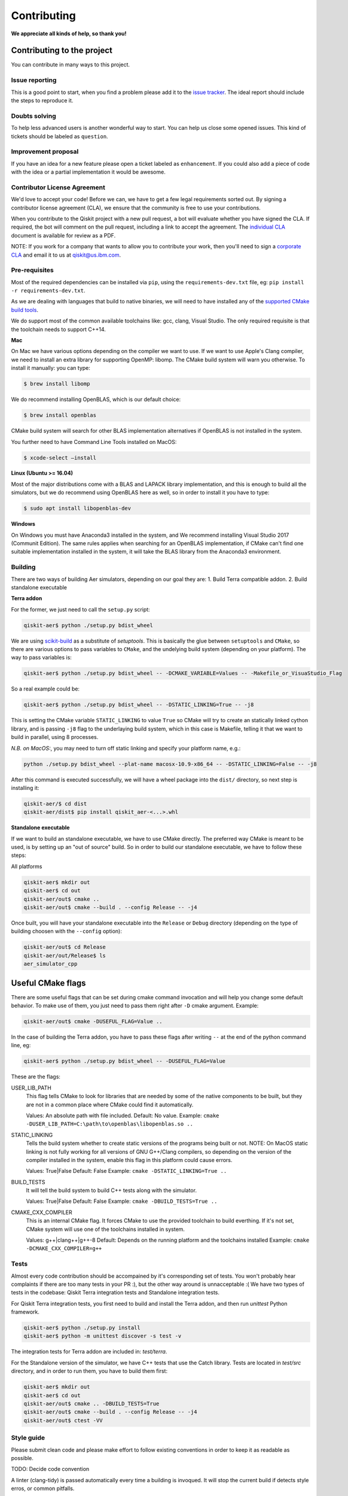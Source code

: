 Contributing
============

**We appreciate all kinds of help, so thank you!**

Contributing to the project
---------------------------

You can contribute in many ways to this project.

Issue reporting
~~~~~~~~~~~~~~~

This is a good point to start, when you find a problem please add
it to the `issue tracker <https://github.com/Qiskit/qiskit-aer/issues>`_.
The ideal report should include the steps to reproduce it.

Doubts solving
~~~~~~~~~~~~~~

To help less advanced users is another wonderful way to start. You can
help us close some opened issues. This kind of tickets should be
labeled as ``question``.

Improvement proposal
~~~~~~~~~~~~~~~~~~~~

If you have an idea for a new feature please open a ticket labeled as
``enhancement``. If you could also add a piece of code with the idea
or a partial implementation it would be awesome.

Contributor License Agreement
~~~~~~~~~~~~~~~~~~~~~~~~~~~~~

We'd love to accept your code! Before we can, we have to get a few legal
requirements sorted out. By signing a contributor license agreement (CLA), we
ensure that the community is free to use your contributions.

When you contribute to the Qiskit project with a new pull request, a bot will
evaluate whether you have signed the CLA. If required, the bot will comment on
the pull request,  including a link to accept the agreement. The
`individual CLA <https://qiskit.org/license/qiskit-cla.pdf>`_ document is
available for review as a PDF.

NOTE: If you work for a company that wants to allow you to contribute your work,
then you'll need to sign a `corporate CLA <https://qiskit.org/license/qiskit-corporate-cla.pdf>`_
and email it to us at qiskit@us.ibm.com.


Pre-requisites
~~~~~~~~~~~~~~

Most of the required dependencies can be installed via ``pip``, using the
``requirements-dev.txt`` file, eg:
``pip install -r requirements-dev.txt``.

As we are dealing with languages that build to native binaries, we will
need to have installed any of the `supported CMake build tools <https://cmake.org/cmake/help/v3.5/manual/cmake-generators.7.html>`_.

We do support most of the common available toolchains like: gcc, clang, Visual Studio.
The only required requisite is that the toolchain needs to support C++14.

**Mac**

On Mac we have various options depending on the compiler we want to use.
If we want to use Apple's Clang compiler, we need to install an extra library for
supporting OpenMP: libomp. The CMake build system will warn you otherwise.
To install it manually:
you can type:

.. code::

    $ brew install libomp

We do recommend installing OpenBLAS, which is our default choice:

.. code::

    $ brew install openblas

CMake build system will search for other BLAS implementation alternatives if
OpenBLAS is not installed in the system.

You further need to have Command Line Tools installed on MacOS:

.. code::
   
   $ xcode-select —install


**Linux (Ubuntu >= 16.04)**

Most of the major distributions come with a BLAS and LAPACK library implementation,
and this is enough to build all the simulators, but we do recommend using OpenBLAS
here as well, so in order to install it you have to type:

.. code::

    $ sudo apt install libopenblas-dev

**Windows**

On Windows you must have Anaconda3 installed in the system, and We recommend installing
Visual Studio 2017 (Communit Edition).
The same rules applies when searching for an OpenBLAS implementation, if CMake can't
find one suitable implementation installed in the system, it will take the BLAS
library from the Anaconda3 environment.




Building
~~~~~~~~

There are two ways of building Aer simulators, depending on our goal they are:
1. Build Terra compatible addon.
2. Build standalone executable

**Terra addon**

For the former, we just need to call the ``setup.py`` script:

.. code::

  qiskit-aer$ python ./setup.py bdist_wheel


We are using `scikit-build <https://scikit-build.readthedocs.io/en/latest/>`_ as a substitute of `setuptools`.
This is basically the glue between ``setuptools`` and ``CMake``, so there are various options to pass variables to ``CMake``, and 
the undelying build system (depending on your platform). The way to pass variables is:

.. code::

    qiskit-aer$ python ./setup.py bdist_wheel -- -DCMAKE_VARIABLE=Values -- -Makefile_or_VisuaStudio_Flag
    
So a real example could be:

.. code::

    qiskit-aer$ python ./setup.py bdist_wheel -- -DSTATIC_LINKING=True -- -j8
    
This is setting the CMake variable ``STATIC_LINKING`` to value ``True`` so CMake will try to create an statically linked cython
library, and is passing ``-j8`` flag to the underlaying build system, which in this case is Makefile, telling it that we want to
build in parallel, using 8 processes.

*N.B. on MacOS:*, you may need to turn off static linking and specify your platform name, e.g.:

.. code::

   python ./setup.py bdist_wheel --plat-name macosx-10.9-x86_64 -- -DSTATIC_LINKING=False -- -j8


After this command is executed successfully, we will have a wheel package into the ``dist/`` directory, so next step is installing it:

.. code::

  qiskit-aer/$ cd dist
  qiskit-aer/dist$ pip install qiskit_aer-<...>.whl


**Standalone executable**

If we want to build an standalone executable, we have to use CMake directly.
The preferred way CMake is meant to be used, is by setting up an "out of source" build.
So in order to build our standalone executable, we have to follow these steps:

All platforms

.. code::

    qiskit-aer$ mkdir out
    qiskit-aer$ cd out
    qiskit-aer/out$ cmake ..
    qiskit-aer/out$ cmake --build . --config Release -- -j4

Once built, you will have your standalone executable into the ``Release`` or ``Debug``
directory (depending on the type of building choosen with the ``--config`` option):

.. code::

  qiskit-aer/out$ cd Release
  qiskit-aer/out/Release$ ls
  aer_simulator_cpp



Useful CMake flags
------------------

There are some useful flags that can be set during cmake command invocation and
will help you change some default behavior. To make use of them, you just need to
pass them right after ``-D`` cmake argument. Example:

.. code::

    qiskit-aer/out$ cmake -DUSEFUL_FLAG=Value ..

In the case of building the Terra addon, you have to pass these flags after writing
``--`` at the end of the python command line, eg:

.. code::

  qiskit-aer$ python ./setup.py bdist_wheel -- -DUSEFUL_FLAG=Value


These are the flags:

USER_LIB_PATH
    This flag tells CMake to look for libraries that are needed by some of the native
    components to be built, but they are not in a common place where CMake could find
    it automatically.

    Values: An absolute path with file included.
    Default: No value.
    Example: ``cmake -DUSER_LIB_PATH=C:\path\to\openblas\libopenblas.so ..``

STATIC_LINKING
    Tells the build system whether to create static versions of the programs being built or not.
    NOTE: On MacOS static linking is not fully working for all versions of GNU G++/Clang
    compilers, so depending on the version of the compiler installed in the system,
    enable this flag in this platform could cause errors.

    Values: True|False
    Default: False
    Example: ``cmake -DSTATIC_LINKING=True ..``

BUILD_TESTS
    It will tell the build system to build C++ tests along with the simulator.

    Values: True|False
    Default: False
    Example: ``cmake -DBUILD_TESTS=True ..``

CMAKE_CXX_COMPILER
    This is an internal CMake flag. It forces CMake to use the provided toolchain to build everthing.
    If it's not set, CMake system will use one of the toolchains installed in system.

    Values: g++|clang++|g++-8
    Default: Depends on the running platform and the toolchains installed
    Example: ``cmake -DCMAKE_CXX_COMPILER=g++``


Tests
~~~~~

Almost every code contribution should be accompained by it's corresponding set of tests.
You won't probably hear complaints if there are too many tests in your PR :), but the other
way around is unnacceptable :(
We have two types of tests in the codebase: Qiskit Terra integration tests and Standalone integration tests.

For Qiskit Terra integration tests, you first need to build and install the Terra addon,
and then run `unittest` Python framework.

.. code::

  qiskit-aer$ python ./setup.py install
  qiskit-aer$ python -m unittest discover -s test -v

The integration tests for Terra addon are included in: `test/terra`.


For the Standalone version of the simulator, we have C++ tests that use the Catch library.
Tests are located in `test/src` directory, and in order to run them, you have to build them first:

.. code::

  qiskit-aer$ mkdir out
  qiskit-aer$ cd out
  qiskit-aer/out$ cmake .. -DBUILD_TESTS=True
  qiskit-aer/out$ cmake --build . --config Release -- -j4
  qiskit-aer/out$ ctest -VV


Style guide
~~~~~~~~~~~

Please submit clean code and please make effort to follow existing conventions
in order to keep it as readable as possible.

TODO: Decide code convention

A linter (clang-tidy) is passed automatically every time a building is
invoqued. It will stop the current build if detects style erros, or common pitfalls.


Good first contributions
~~~~~~~~~~~~~~~~~~~~~~~~

You are welcome to contribute wherever in the code you want to, of course, but
we recommend taking a look at the "Good first contribution" label into the
issues and pick one. We would love to mentor you!

Doc
~~~

Review the parts of the documentation regarding the new changes and update it
if it's needed.

Pull requests
~~~~~~~~~~~~~

We use `GitHub pull requests <https://help.github.com/articles/about-pull-requests>`_
to accept the contributions.

A friendly reminder! We'd love to have a previous discussion about the best way to
implement the feature/bug you are contributing with. This is a good way to
improve code quality in our beloved simulators!, so remember to file a new Issue before
starting to code for a solution.

So after having discussed the best way to land your changes into the codebase,
you are ready to start coding (yay!). We have two options here:

1. You think your implementation doesn't introduce a lot of code, right?. Ok,
   no problem, you are all set to create the PR once you have finished coding.
   We are waiting for it!
2. Your implementation does introduce many things in the codebase. That sounds
   great! Thanks!. In this case you can start coding and create a PR with the
   word: **[WIP]** as a prefix of the description. This means "Work In
   Progress", and allow reviewers to make micro reviews from time to time
   without waiting to the big and final solution... otherwise, it would make
   reviewing and coming changes pretty difficult to accomplish. The reviewer
   will remove the **[WIP]** prefix from the description once the PR is ready
   to merge.

Pull request checklist
""""""""""""""""""""""

When submitting a pull request and you feel it is ready for review, please
double check that:

* the code follows the code style of the project. For convenience, you can
  execute ``make style`` and ``make lint`` locally, which will print potential
  style warnings and fixes.
* the documentation has been updated accordingly. In particular, if a function
  or class has been modified during the PR, please update the docstring
  accordingly.
* your contribution passes the existing tests, and if developing a new feature,
  that you have added new tests that cover those changes.
* you add a new line to the ``CHANGELOG.rst`` file, in the ``UNRELEASED``
  section, with the title of your pull request and its identifier (for example,
  "``Replace OldComponent with FluxCapacitor (#123)``".

Commit messages
"""""""""""""""

Please follow the next rules for the commit messages:

- It should include a reference to the issue ID in the first line of the commit,
  **and** a brief description of the issue, so everybody knows what this ID
  actually refers to without wasting to much time on following the link to the
  issue.

- It should provide enough information for a reviewer to understand the changes
  and their relation to the rest of the code.

A good example:

.. code::

    Issue #190: Short summary of the issue
    * One of the important changes
    * Another important change

A (really) bad example:

.. code::

    Fixes #190

Development cycle
-----------------

TODO: Review

Our development cycle is straightforward, we define a roadmap with milestones
for releases, and features that we want to include in these releases. The
roadmap is not public at the moment, but it's a committed project in our
community and we are working to make parts of it public in a way that can be
beneficial for everyone. Whenever a new release is close to be launched, we'll
announce it and detail what has changed since the latest version.
The channels we'll use to announce new releases are still being discussed, but
for now you can `follow us <https://twitter.com/qiskit>`_ on Twitter!

Branch model
~~~~~~~~~~~~

There are two main branches in the repository:

- ``master``

  - This is the development branch.
  - Next release is going to be developed here. For example, if the current
    latest release version is r1.0.3, the master branch version will point to
    r1.1.0 (or r2.0.0).
  - You should expect this branch to be updated very frequently.
  - Even though we are always doing our best to not push code that breaks
    things, is more likely to eventually push code that breaks something...
    we will fix it ASAP, promise :).
  - This should not be considered as a stable branch to use in production
    environments.
  - The public interface could change without prior notice.

- ``stable``

  - This is our stable release branch.
  - It's always synchronized with the latest distributed package, as for now,
    the package you can download from pip.
  - The code in this branch is well tested and should be free of errors
    (unfortunately sometimes it's not).
  - This is a stable branch (as the name suggest), meaning that you can expect
    stable software ready for production environments.
  - All the tags from the release versions are created from this branch.

